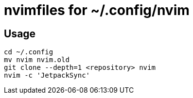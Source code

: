 = nvimfiles for ~/.config/nvim

== Usage

 cd ~/.config
 mv nvim nvim.old
 git clone --depth=1 <repository> nvim
 nvim -c 'JetpackSync'
